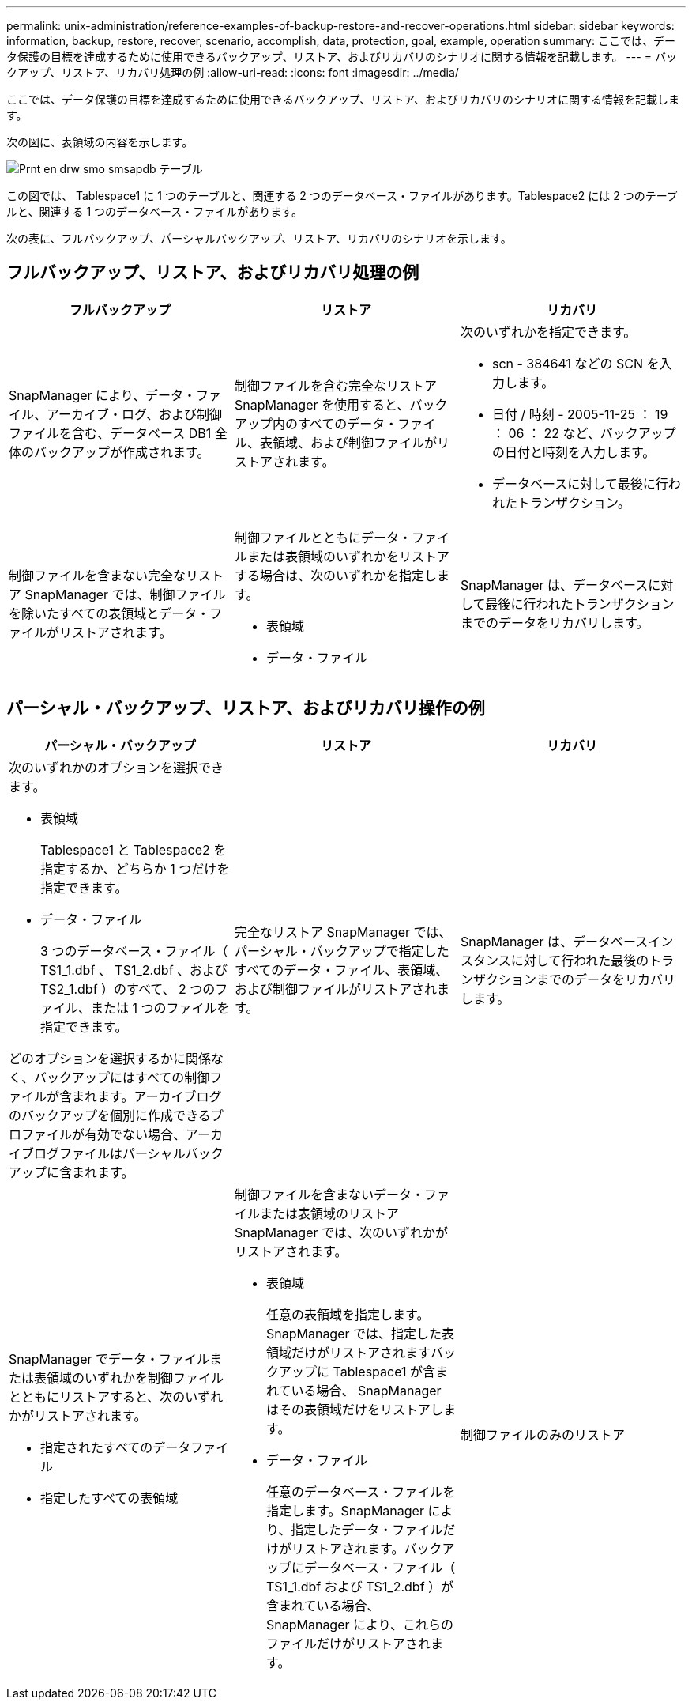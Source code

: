 ---
permalink: unix-administration/reference-examples-of-backup-restore-and-recover-operations.html 
sidebar: sidebar 
keywords: information, backup, restore, recover, scenario, accomplish, data, protection, goal, example, operation 
summary: ここでは、データ保護の目標を達成するために使用できるバックアップ、リストア、およびリカバリのシナリオに関する情報を記載します。 
---
= バックアップ、リストア、リカバリ処理の例
:allow-uri-read: 
:icons: font
:imagesdir: ../media/


[role="lead"]
ここでは、データ保護の目標を達成するために使用できるバックアップ、リストア、およびリカバリのシナリオに関する情報を記載します。

次の図に、表領域の内容を示します。

image::../media/prnt_en_drw_smo_smsap_db_tables.gif[Prnt en drw smo smsapdb テーブル]

この図では、 Tablespace1 に 1 つのテーブルと、関連する 2 つのデータベース・ファイルがあります。Tablespace2 には 2 つのテーブルと、関連する 1 つのデータベース・ファイルがあります。

次の表に、フルバックアップ、パーシャルバックアップ、リストア、リカバリのシナリオを示します。



== フルバックアップ、リストア、およびリカバリ処理の例

[cols="1a,1a,1a"]
|===
| フルバックアップ | リストア | リカバリ 


 a| 
SnapManager により、データ・ファイル、アーカイブ・ログ、および制御ファイルを含む、データベース DB1 全体のバックアップが作成されます。
 a| 
制御ファイルを含む完全なリストア SnapManager を使用すると、バックアップ内のすべてのデータ・ファイル、表領域、および制御ファイルがリストアされます。
 a| 
次のいずれかを指定できます。

* scn - 384641 などの SCN を入力します。
* 日付 / 時刻 - 2005-11-25 ： 19 ： 06 ： 22 など、バックアップの日付と時刻を入力します。
* データベースに対して最後に行われたトランザクション。




 a| 
制御ファイルを含まない完全なリストア SnapManager では、制御ファイルを除いたすべての表領域とデータ・ファイルがリストアされます。



 a| 
制御ファイルとともにデータ・ファイルまたは表領域のいずれかをリストアする場合は、次のいずれかを指定します。

* 表領域
* データ・ファイル

 a| 
SnapManager は、データベースに対して最後に行われたトランザクションまでのデータをリカバリします。



 a| 
制御ファイルを含まないデータ・ファイルまたは表領域のリストア：SnapManagerでは、次のいずれかをリストアできます。

* 表領域
* データ・ファイル




 a| 
制御ファイルのみのリストア

|===


== パーシャル・バックアップ、リストア、およびリカバリ操作の例

[cols="1a,1a,1a"]
|===
| パーシャル・バックアップ | リストア | リカバリ 


 a| 
次のいずれかのオプションを選択できます。

* 表領域
+
Tablespace1 と Tablespace2 を指定するか、どちらか 1 つだけを指定できます。

* データ・ファイル
+
3 つのデータベース・ファイル（ TS1_1.dbf 、 TS1_2.dbf 、および TS2_1.dbf ）のすべて、 2 つのファイル、または 1 つのファイルを指定できます。



どのオプションを選択するかに関係なく、バックアップにはすべての制御ファイルが含まれます。アーカイブログのバックアップを個別に作成できるプロファイルが有効でない場合、アーカイブログファイルはパーシャルバックアップに含まれます。
 a| 
完全なリストア SnapManager では、パーシャル・バックアップで指定したすべてのデータ・ファイル、表領域、および制御ファイルがリストアされます。
 a| 
SnapManager は、データベースインスタンスに対して行われた最後のトランザクションまでのデータをリカバリします。



 a| 
SnapManager でデータ・ファイルまたは表領域のいずれかを制御ファイルとともにリストアすると、次のいずれかがリストアされます。

* 指定されたすべてのデータファイル
* 指定したすべての表領域




 a| 
制御ファイルを含まないデータ・ファイルまたは表領域のリストア SnapManager では、次のいずれかがリストアされます。

* 表領域
+
任意の表領域を指定します。SnapManager では、指定した表領域だけがリストアされますバックアップに Tablespace1 が含まれている場合、 SnapManager はその表領域だけをリストアします。

* データ・ファイル
+
任意のデータベース・ファイルを指定します。SnapManager により、指定したデータ・ファイルだけがリストアされます。バックアップにデータベース・ファイル（ TS1_1.dbf および TS1_2.dbf ）が含まれている場合、 SnapManager により、これらのファイルだけがリストアされます。





 a| 
制御ファイルのみのリストア

|===